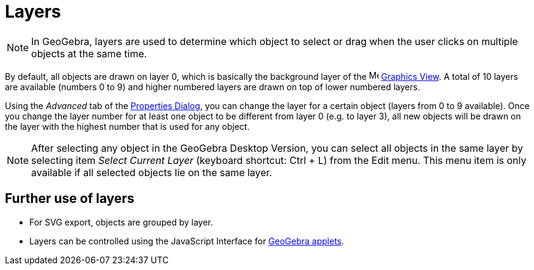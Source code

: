 = Layers

[NOTE]
====

In GeoGebra, layers are used to determine which object to select or drag when the user clicks on multiple objects at the
same time.

====

By default, all objects are drawn on layer 0, which is basically the background layer of the
image:16px-Menu_view_graphics.svg.png[Menu view graphics.svg,width=16,height=16] xref:/Graphics_View.adoc[Graphics
View]. A total of 10 layers are available (numbers 0 to 9) and higher numbered layers are drawn on top of lower numbered
layers.

Using the _Advanced_ tab of the xref:/Properties_Dialog.adoc[Properties Dialog], you can change the layer for a certain
object (layers from 0 to 9 available). Once you change the layer number for at least one object to be different from
layer 0 (e.g. to layer 3), all new objects will be drawn on the layer with the highest number that is used for any
object.

[NOTE]
====

After selecting any object in the GeoGebra Desktop Version, you can select all objects in the same layer by selecting
item _Select Current Layer_ (keyboard shortcut: [.kcode]#Ctrl# + [.kcode]#L#) from the Edit menu. This menu item is only
available if all selected objects lie on the same layer.

====

== [#Further_use_of_layers]#Further use of layers#

* For SVG export, objects are grouped by layer.
* Layers can be controlled using the JavaScript Interface for xref:/Dynamic_Worksheet.adoc[GeoGebra applets].
